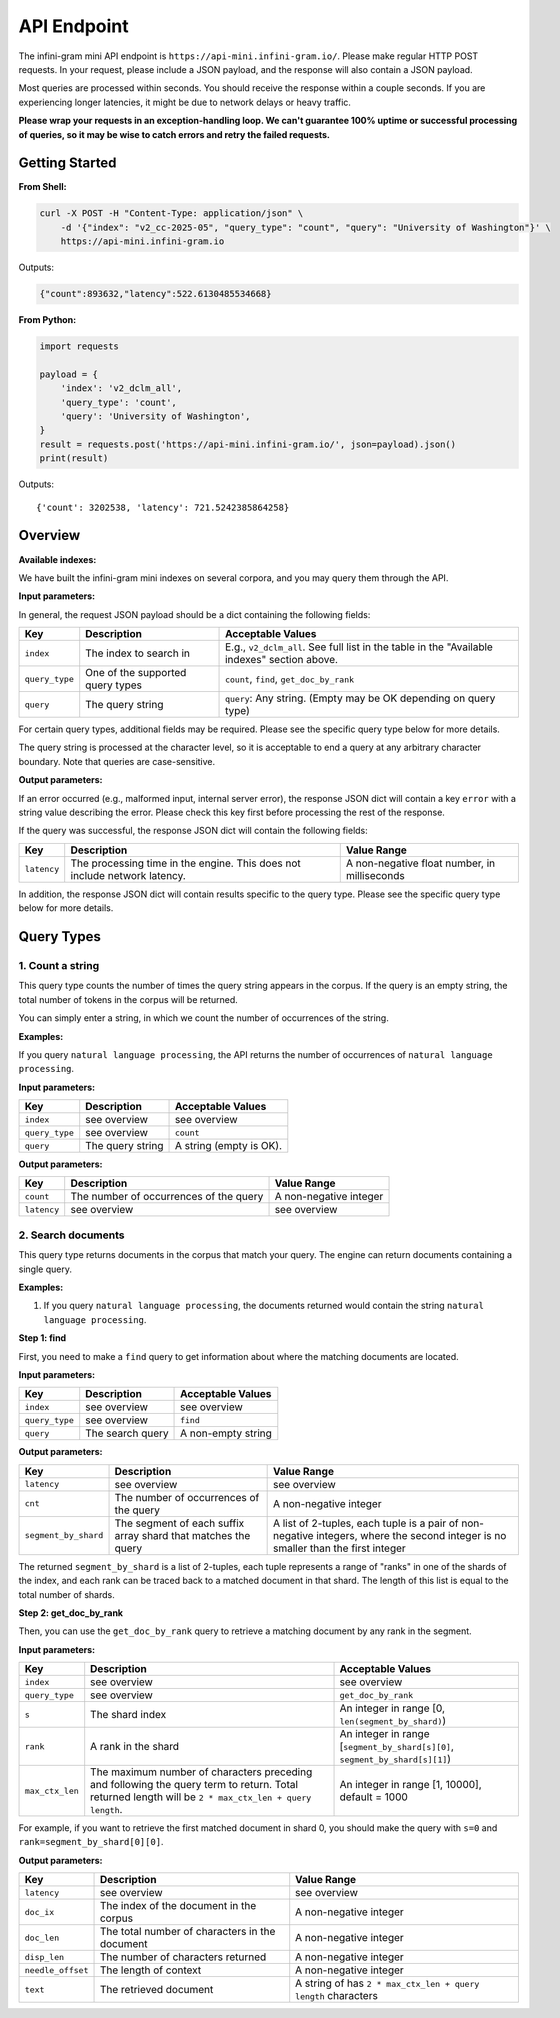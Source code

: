 API Endpoint
============

The infini-gram mini API endpoint is ``https://api-mini.infini-gram.io/``.
Please make regular HTTP POST requests.
In your request, please include a JSON payload, and the response will also contain a JSON payload.

Most queries are processed within seconds.
You should receive the response within a couple seconds.
If you are experiencing longer latencies, it might be due to network delays or heavy traffic.

**Please wrap your requests in an exception-handling loop. We can't guarantee 100% uptime or successful processing of queries, so it may be wise to catch errors and retry the failed requests.**

Getting Started
---------------

**From Shell:**

.. code-block:: bash

    curl -X POST -H "Content-Type: application/json" \
        -d '{"index": "v2_cc-2025-05", "query_type": "count", "query": "University of Washington"}' \
        https://api-mini.infini-gram.io

Outputs:

.. code-block:: json

    {"count":893632,"latency":522.6130485534668}

**From Python:**

.. code-block:: python

    import requests

    payload = {
        'index': 'v2_dclm_all',
        'query_type': 'count',
        'query': 'University of Washington',
    }
    result = requests.post('https://api-mini.infini-gram.io/', json=payload).json()
    print(result)

Outputs::

    {'count': 3202538, 'latency': 721.5242385864258}

Overview
--------

**Available indexes:**

We have built the infini-gram mini indexes on several corpora, and you may query them through the API.

.. list-table::
   :header-rows: 1

   * - Name
     - Documents
     - Size
     - Corpus
    * - ``v2_cc_2025-08``
     - 2,679,706,056
     - 8,163,085,167,146
     - `Common Crawl February 2025 Crawl <https://data.commoncrawl.org/crawl-data/CC-MAIN-2025-08/index.html>`_
   * - ``v2_cc_2025-05``
     - 3,031,278,337
     - 9,078,722,426,438
     - `Common Crawl January 2025 Crawl <https://data.commoncrawl.org/crawl-data/CC-MAIN-2025-05/index.html>`_
   * - ``v2_dclm_all``
     - 2,948,096,911
     - 16,666,308,904,212
     - `DCLM-baseline <https://huggingface.co/datasets/mlfoundations/dclm-baseline-1.0>`_
   * - ``v2_piletrain``
     - 210,607,728
     - 1,307,910,802,542
     - `DCLM-baseline <https://huggingface.co/datasets/EleutherAI/pile>`_
   * - ``v2_pileval``
     - 214,670
     - 1,344,908,273
     - `DCLM-baseline <https://huggingface.co/datasets/EleutherAI/pile>`_
        

**Input parameters:**

In general, the request JSON payload should be a dict containing the following fields:

.. list-table::
   :header-rows: 1

   * - Key
     - Description
     - Acceptable Values
   * - ``index``
     - The index to search in
     - E.g., ``v2_dclm_all``. See full list in the table in the "Available indexes" section above.
   * - ``query_type``
     - One of the supported query types
     - ``count``, ``find``, ``get_doc_by_rank``
   * - ``query``
     - The query string
     - ``query``: Any string. (Empty may be OK depending on query type)

For certain query types, additional fields may be required.
Please see the specific query type below for more details.

The query string is processed at the character level, so it is acceptable to end a query at any arbitrary character boundary. Note that queries are case-sensitive.

**Output parameters:**

If an error occurred (e.g., malformed input, internal server error), the response JSON dict will contain a key ``error`` with a string value describing the error.
Please check this key first before processing the rest of the response.

If the query was successful, the response JSON dict will contain the following fields:

.. list-table::
   :header-rows: 1

   * - Key
     - Description
     - Value Range
   * - ``latency``
     - The processing time in the engine. This does not include network latency.
     - A non-negative float number, in milliseconds

In addition, the response JSON dict will contain results specific to the query type.
Please see the specific query type below for more details.

Query Types
-----------

1. Count a string
~~~~~~~~~~~~~~~~~~~~~~~~~~~~~~~~~~~~~~~~~~~~~~~~~

This query type counts the number of times the query string appears in the corpus.
If the query is an empty string, the total number of tokens in the corpus will be returned.

You can simply enter a string, in which we count the number of occurrences of the string.

**Examples:**

If you query ``natural language processing``, the API returns the number of occurrences of ``natural language processing``.

**Input parameters:**

.. list-table::
   :header-rows: 1

   * - Key
     - Description
     - Acceptable Values
   * - ``index``
     - see overview
     - see overview
   * - ``query_type``
     - see overview
     - ``count``
   * - ``query``
     - The query string
     - A string (empty is OK).


**Output parameters:**

.. list-table::
   :header-rows: 1

   * - Key
     - Description
     - Value Range
   * - ``count``
     - The number of occurrences of the query
     - A non-negative integer
   * - ``latency``
     - see overview
     - see overview
   

2. Search documents
~~~~~~~~~~~~~~~~~~~

This query type returns documents in the corpus that match your query. The engine can return documents containing a single query.


**Examples:**

1. If you query ``natural language processing``, the documents returned would contain the string ``natural language processing``.

**Step 1: find**

First, you need to make a ``find`` query to get information about where the matching documents are located.

**Input parameters:**

.. list-table::
   :header-rows: 1

   * - Key
     - Description
     - Acceptable Values
   * - ``index``
     - see overview
     - see overview
   * - ``query_type``
     - see overview
     - ``find``
   * - ``query``
     - The search query
     - A non-empty string

**Output parameters:**

.. list-table::
   :header-rows: 1

   * - Key
     - Description
     - Value Range
   * - ``latency``
     - see overview
     - see overview
   * - ``cnt``
     - The number of occurrences of the query
     - A non-negative integer
   * - ``segment_by_shard``
     - The segment of each suffix array shard that matches the query
     - A list of 2-tuples, each tuple is a pair of non-negative integers, where the second integer is no smaller than the first integer

The returned ``segment_by_shard`` is a list of 2-tuples, each tuple represents a range of "ranks" in one of the shards of the index, and each rank can be traced back to a matched document in that shard.
The length of this list is equal to the total number of shards.

**Step 2: get_doc_by_rank**

Then, you can use the ``get_doc_by_rank`` query to retrieve a matching document by any rank in the segment.

**Input parameters:**

.. list-table::
   :header-rows: 1

   * - Key
     - Description
     - Acceptable Values
   * - ``index``
     - see overview
     - see overview
   * - ``query_type``
     - see overview
     - ``get_doc_by_rank``
   * - ``s``
     - The shard index
     - An integer in range [0, ``len(segment_by_shard)``)
   * - ``rank``
     - A rank in the shard
     - An integer in range [``segment_by_shard[s][0]``, ``segment_by_shard[s][1]``)
   * - ``max_ctx_len``
     - The maximum number of characters preceding and following the query term to return. Total returned length will be ``2 * max_ctx_len + query length``.
     - An integer in range [1, 10000], default = 1000

For example, if you want to retrieve the first matched document in shard 0, you should make the query with ``s=0`` and ``rank=segment_by_shard[0][0]``.

**Output parameters:**

.. list-table::
   :header-rows: 1

   * - Key
     - Description
     - Value Range
   * - ``latency``
     - see overview
     - see overview
   * - ``doc_ix``
     - The index of the document in the corpus
     - A non-negative integer
   * - ``doc_len``
     - The total number of characters in the document
     - A non-negative integer
   * - ``disp_len``
     - The number of characters returned
     - A non-negative integer
   * - ``needle_offset``
     - The length of context
     - A non-negative integer
   * - ``text``
     - The retrieved document
     - A string of has ``2 * max_ctx_len + query length`` characters
